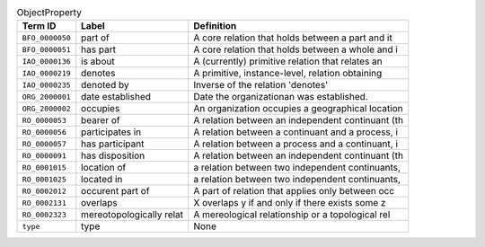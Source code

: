 
.. _Table ObjectProperty:

.. table:: ObjectProperty

    ===================  ========================  ================================================
    Term ID              Label                     Definition
    ===================  ========================  ================================================
    ``BFO_0000050``      part of                   A core relation that holds between a part and it
    ``BFO_0000051``      has part                  A core relation that holds between a whole and i
    ``IAO_0000136``      is about                  A (currently) primitive relation that relates an
    ``IAO_0000219``      denotes                   A primitive, instance-level, relation obtaining 
    ``IAO_0000235``      denoted by                Inverse of the relation 'denotes'
    ``ORG_2000001``      date established          Date the organizationan was established.
    ``ORG_2000002``      occupies                  An organization occupies a geographical location
    ``RO_0000053``       bearer of                 A relation between an independent continuant (th
    ``RO_0000056``       participates in           A relation between a continuant and a process, i
    ``RO_0000057``       has participant           A relation between a process and a continuant, i
    ``RO_0000091``       has disposition           A relation between an independent continuant (th
    ``RO_0001015``       location of               a relation between two independent continuants, 
    ``RO_0001025``       located in                a relation between two independent continuants, 
    ``RO_0002012``       occurent part of          A part of relation that applies only between occ
    ``RO_0002131``       overlaps                  X overlaps y if and only if there exists some z 
    ``RO_0002323``       mereotopologically relat  A mereological relationship or a topological rel
    ``type``             type                      None
    ===================  ========================  ================================================
